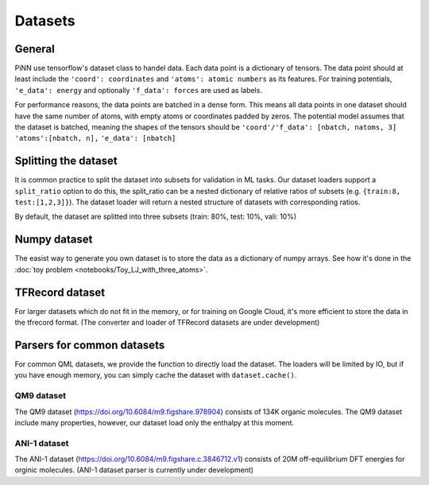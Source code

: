 Datasets
========

General
-------
PiNN use tensorflow's dataset class to handel data. Each data point
is a dictionary of tensors. The data point should at least include
the ``'coord': coordinates`` and ``'atoms': atomic numbers`` as its
features. For training potentials, ``'e_data': energy`` and optionally
``'f_data': forces`` are used as labels.

For performance reasons, the data points are batched in a dense form.
This means all data points in one dataset should have the same number
of atoms, with empty atoms or coordinates padded by zeros. The
potential model assumes that the dataset is batched, meaning the shapes
of the tensors should be
``'coord'/'f_data': [nbatch, natoms, 3]``
``'atoms':[nbatch, n],``
``'e_data': [nbatch]``

Splitting the dataset
---------------------
It is common practice to split the dataset into subsets for validation
in ML tasks. Our dataset loaders support a ``split_ratio`` option to
do this, the split_ratio can be a nested dictionary of relative ratios
of subsets (e.g. ``{train:8, test:[1,2,3]}``). The dataset loader will
return a nested structure of datasets with corresponding ratios.

By default, the dataset are splitted into three subsets (train: 80%,
test: 10%, vali: 10%)


Numpy dataset
-------------
The easist way to generate you own dataset is to store the data as a
dictionary of numpy arrays. See how it's done in the
:doc:`toy problem <notebooks/Toy_LJ_with_three_atoms>`.

TFRecord dataset
----------------
For larger datasets which do not fit in the memory, or for training
on Google Cloud, it's more efficient to store the data in the
tfrecord format. (The converter and loader of TFRecord datasets are
under development)


Parsers for common datasets
---------------------------
For common QML datasets, we provide the function to directly load
the dataset. The loaders will be limited by IO, but if you have enough
memory, you can simply cache the dataset with ``dataset.cache()``.

QM9 dataset
...........
The QM9 dataset (https://doi.org/10.6084/m9.figshare.978904) consists
of 134K organic molecules. The QM9 dataset include many properties,
however, our dataset load only the enthalpy at this moment.


ANI-1 dataset
.............
The ANI-1 dataset (https://doi.org/10.6084/m9.figshare.c.3846712.v1)
consists of 20M off-equilibrium DFT energies for orginic molecules.
(ANI-1 dataset parser is currently under development)
